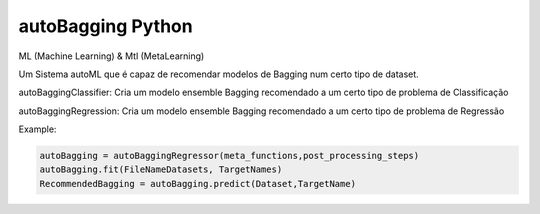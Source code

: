 autoBagging Python
------------------------------
ML (Machine Learning) & Mtl (MetaLearning)

Um Sistema autoML que é capaz de recomendar modelos de Bagging num certo tipo de dataset.

autoBaggingClassifier: Cria um modelo ensemble Bagging recomendado a um certo tipo de problema de Classificação

autoBaggingRegression: Cria um modelo ensemble Bagging recomendado a um certo tipo de problema de Regressão

Example:

.. code-block:: bash

  autoBagging = autoBaggingRegressor(meta_functions,post_processing_steps)
  autoBagging.fit(FileNameDatasets, TargetNames)
  RecommendedBagging = autoBagging.predict(Dataset,TargetName)
